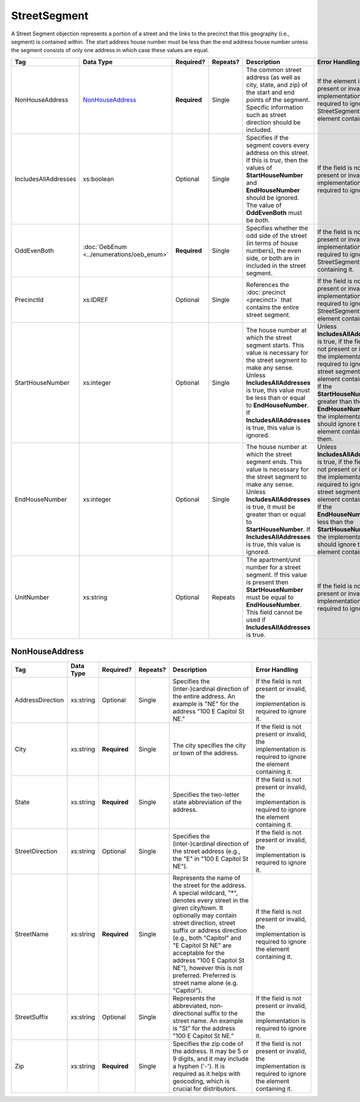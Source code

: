 StreetSegment
=============

A Street Segment objection represents a portion of a street and the links to the precinct that this
geography (i.e., segment) is contained within. The start address house number must be less than the
end address house number unless the segment consists of only one address in which case these values
are equal.

+----------------------+-----------------------------------------+--------------+------------+------------------------+------------------------+
| Tag                  | Data Type                               | Required?    | Repeats?   | Description            | Error Handling         |
|                      |                                         |              |            |                        |                        |
+======================+=========================================+==============+============+========================+========================+
| NonHouseAddress      |`NonHouseAddress`_                       | **Required** | Single     |The common street       |If the element is not   |
|                      |                                         |              |            |address (as well as     |present or invalid, the |
|                      |                                         |              |            |city, state, and zip) of|implementation is       |
|                      |                                         |              |            |the start and end points|required to ignore the  |
|                      |                                         |              |            |of the segment. Specific|StreetSegment element   |
|                      |                                         |              |            |information such as     |containing it           |
|                      |                                         |              |            |street direction should |                        |
|                      |                                         |              |            |be included.            |                        |
|                      |                                         |              |            |                        |                        |
|                      |                                         |              |            |                        |                        |
|                      |                                         |              |            |                        |                        |
|                      |                                         |              |            |                        |                        |
|                      |                                         |              |            |                        |                        |
|                      |                                         |              |            |                        |                        |
|                      |                                         |              |            |                        |                        |
|                      |                                         |              |            |                        |                        |
|                      |                                         |              |            |                        |                        |
|                      |                                         |              |            |                        |                        |
+----------------------+-----------------------------------------+--------------+------------+------------------------+------------------------+
| IncludesAllAddresses | xs:boolean                              | Optional     | Single     |Specifies if the segment|If the field is not     |
|                      |                                         |              |            |covers every address on |present or invalid, the |
|                      |                                         |              |            |this street. If this is |implementation is       |
|                      |                                         |              |            |*true*, then the values |required to ignore it.  |
|                      |                                         |              |            |of **StartHouseNumber** |                        |
|                      |                                         |              |            |and **EndHouseNumber**  |                        |
|                      |                                         |              |            |should be ignored. The  |                        |
|                      |                                         |              |            |value of **OddEvenBoth**|                        |
|                      |                                         |              |            |must be *both*.         |                        |
|                      |                                         |              |            |                        |                        |
+----------------------+-----------------------------------------+--------------+------------+------------------------+------------------------+
| OddEvenBoth          |:doc:`OebEnum <../enumerations/oeb_enum>`| **Required** | Single     |Specifies whether the   |If the field is not     |
|                      |                                         |              |            |odd side of the street  |present or invalid, the |
|                      |                                         |              |            |(in terms of house      |implementation is       |
|                      |                                         |              |            |numbers), the even side,|required to ignore the  |
|                      |                                         |              |            |or both are in included |StreetSegment containing|
|                      |                                         |              |            |in the street segment.  |it.                     |
|                      |                                         |              |            |                        |                        |
|                      |                                         |              |            |                        |                        |
|                      |                                         |              |            |                        |                        |
|                      |                                         |              |            |                        |                        |
|                      |                                         |              |            |                        |                        |
|                      |                                         |              |            |                        |                        |
|                      |                                         |              |            |                        |                        |
|                      |                                         |              |            |                        |                        |
+----------------------+-----------------------------------------+--------------+------------+------------------------+------------------------+
| PrecinctId           | xs:IDREF                                | Optional     | Single     |References the          |If the field is not     |
|                      |                                         |              |            |:doc:`precinct          |present or invalid, the |
|                      |                                         |              |            |<precinct>` that        |implementation is       |
|                      |                                         |              |            |contains the entire     |required to ignore the  |
|                      |                                         |              |            |street segment.         |StreetSegment element   |
|                      |                                         |              |            |                        |containing it.          |
|                      |                                         |              |            |                        |                        |
+----------------------+-----------------------------------------+--------------+------------+------------------------+------------------------+
| StartHouseNumber     | xs:integer                              | Optional     | Single     |The house number at     |Unless                  |
|                      |                                         |              |            |which the street        |**IncludesAllAddresses**|
|                      |                                         |              |            |segment starts. This    |is true, if the field is|
|                      |                                         |              |            |value is necessary for  |not present or invalid, |
|                      |                                         |              |            |the street segment to   |the implementation is   |
|                      |                                         |              |            |make any sense. Unless  |required to ignore the  |
|                      |                                         |              |            |**IncludesAllAddresses**|street segment element  |
|                      |                                         |              |            |is true, this value must|containing it. If the   |
|                      |                                         |              |            |be less than or equal to|**StartHouseNumber** is |
|                      |                                         |              |            |**EndHouseNumber**. If  |greater than the        |
|                      |                                         |              |            |**IncludesAllAddresses**|**EndHouseNumber**, the |
|                      |                                         |              |            |is true, this value is  |implementation should   |
|                      |                                         |              |            |ignored.                |ignore the element      |
|                      |                                         |              |            |                        |containing them.        |
+----------------------+-----------------------------------------+--------------+------------+------------------------+------------------------+
| EndHouseNumber       | xs:integer                              | Optional     | Single     |The house number at     |Unless                  |
|                      |                                         |              |            |which the street        |**IncludesAllAddresses**|
|                      |                                         |              |            |segment ends. This      |is true, if the field is|
|                      |                                         |              |            |value is necessary for  |not present or invalid, |
|                      |                                         |              |            |the street segment to   |the implementation is   |
|                      |                                         |              |            |make any sense. Unless  |required to ignore the  |
|                      |                                         |              |            |**IncludesAllAddresses**|street segment element  |
|                      |                                         |              |            |is true, it must be     |containing it. If the   |
|                      |                                         |              |            |greater than or equal to|**EndHouseNumber** is   |
|                      |                                         |              |            |**StartHouseNumber**. If|less than the           |
|                      |                                         |              |            |**IncludesAllAddresses**|**StartHouseNumber**,   |
|                      |                                         |              |            |is true, this value is  |the implementation      |
|                      |                                         |              |            |ignored.                |should ignore the       |
|                      |                                         |              |            |                        |element containing it.  |
+----------------------+-----------------------------------------+--------------+------------+------------------------+------------------------+
| UnitNumber           | xs:string                               | Optional     | Repeats    |The apartment/unit      |If the field is not     |
|                      |                                         |              |            |number for a street     |present or invalid, the |
|                      |                                         |              |            |segment. If this value  |implementation is       |
|                      |                                         |              |            |is present then         |required to ignore it.  |
|                      |                                         |              |            |**StartHouseNumber**    |                        |
|                      |                                         |              |            |must be equal to        |                        |
|                      |                                         |              |            |**EndHouseNumber**. This|                        |
|                      |                                         |              |            |field cannot be used if |                        |
|                      |                                         |              |            |**IncludesAllAddresses**|                        |
|                      |                                         |              |            |is true.                |                        |
+----------------------+-----------------------------------------+--------------+------------+------------------------+------------------------+

NonHouseAddress
---------------

+-------------------+------------+-------------+-------------+----------------------+-------------------------+
| Tag               | Data Type  | Required?   | Repeats?    | Description          | Error Handling          |
|                   |            |             |             |                      |                         |
+===================+============+=============+=============+======================+=========================+
| AddressDirection  | xs:string  | Optional    | Single      |Specifies the         |If the field is not      |
|                   |            |             |             |(inter-)cardinal      |present or invalid, the  |
|                   |            |             |             |direction of the      |implementation is        |
|                   |            |             |             |entire address. An    |required to ignore it.   |
|                   |            |             |             |example is "NE" for   |                         |
|                   |            |             |             |the address "100 E    |                         |
|                   |            |             |             |Capitol St NE."       |                         |
|                   |            |             |             |                      |                         |
+-------------------+------------+-------------+-------------+----------------------+-------------------------+
| City              | xs:string  | **Required**| Single      |The city specifies the|If the field is not      |
|                   |            |             |             |city or town of the   |present or invalid, the  |
|                   |            |             |             |address.              |implementation is        |
|                   |            |             |             |                      |required to ignore the   |
|                   |            |             |             |                      |element containing it.   |
+-------------------+------------+-------------+-------------+----------------------+-------------------------+
| State             | xs:string  | **Required**| Single      |Specifies the         |If the field is not      |
|                   |            |             |             |two-letter state      |present or invalid, the  |
|                   |            |             |             |abbreviation of the   |implementation is        |
|                   |            |             |             |address.              |required to ignore the   |
|                   |            |             |             |                      |element containing it.   |
+-------------------+------------+-------------+-------------+----------------------+-------------------------+
| StreetDirection   | xs:string  | Optional    | Single      |Specifies the         |If the field is not      |
|                   |            |             |             |(inter-)cardinal      |present or invalid, the  |
|                   |            |             |             |direction of the      |implementation is        |
|                   |            |             |             |street address (e.g., |required to ignore it.   |
|                   |            |             |             |the "E" in "100 E     |                         |
|                   |            |             |             |Capitol St NE").      |                         |
+-------------------+------------+-------------+-------------+----------------------+-------------------------+
| StreetName        | xs:string  | **Required**| Single      |Represents the name of|If the field is not      |
|                   |            |             |             |the street for the    |present or invalid, the  |
|                   |            |             |             |address. A special    |implementation is        |
|                   |            |             |             |wildcard, "*", denotes|required to ignore the   |
|                   |            |             |             |every street in the   |element containing it.   |
|                   |            |             |             |given city/town. It   |                         |
|                   |            |             |             |optionally may contain|                         |
|                   |            |             |             |street direction,     |                         |
|                   |            |             |             |street suffix or      |                         |
|                   |            |             |             |address direction     |                         |
|                   |            |             |             |(e.g., both "Capitol" |                         |
|                   |            |             |             |and "E Capitol St NE" |                         |
|                   |            |             |             |are acceptable for the|                         |
|                   |            |             |             |address "100 E Capitol|                         |
|                   |            |             |             |St NE"), however this |                         |
|                   |            |             |             |is not                |                         |
|                   |            |             |             |preferred. Preferred  |                         |
|                   |            |             |             |is street name alone  |                         |
|                   |            |             |             |(e.g. "Capitol").     |                         |
+-------------------+------------+-------------+-------------+----------------------+-------------------------+
| StreetSuffix      | xs:string  | Optional    | Single      |Represents the        |If the field is not      |
|                   |            |             |             |abbreviated,          |present or invalid, the  |
|                   |            |             |             |non-directional suffix|implementation is        |
|                   |            |             |             |to the street name. An|required to ignore it.   |
|                   |            |             |             |example is "St" for   |                         |
|                   |            |             |             |the address "100 E    |                         |
|                   |            |             |             |Capitol St NE."       |                         |
+-------------------+------------+-------------+-------------+----------------------+-------------------------+
| Zip               | xs:string  | **Required**| Single      |Specifies the zip code|If the field is not      |
|                   |            |             |             |of the address. It may|present or invalid, the  |
|                   |            |             |             |be 5 or 9 digits, and |implementation is        |
|                   |            |             |             |it may include a      |required to ignore the   |
|                   |            |             |             |hyphen ('-'). It is   |element containing it.   |
|                   |            |             |             |required as it helps  |                         |
|                   |            |             |             |with geocoding, which |                         |
|                   |            |             |             |is crucial for        |                         |
|                   |            |             |             |distributors.         |                         |
+-------------------+------------+-------------+-------------+----------------------+-------------------------+
